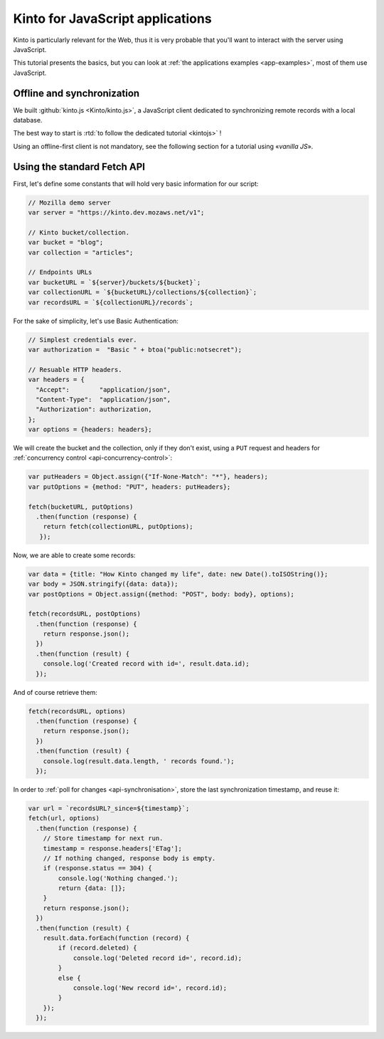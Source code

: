 .. _tutorial-javascript:

Kinto for JavaScript applications
#################################

Kinto is particularly relevant for the Web, thus it is very probable that you'll
want to interact with the server using JavaScript.

This tutorial presents the basics, but you can look at
:ref:`the applications examples <app-examples>`, most of them use JavaScript.


Offline and synchronization
---------------------------

We built :github:`kinto.js <Kinto/kinto.js>`, a JavaScript client dedicated
to synchronizing remote records with a local database.

The best way to start is :rtd:`to follow the dedicated tutorial <kintojs>` !

Using an offline-first client is not mandatory, see the following section for
a tutorial using «*vanilla JS*».


Using the standard Fetch API
----------------------------

First, let's define some constants that will hold very basic information for
our script:

.. code-block:: javascript

    // Mozilla demo server
    var server = "https://kinto.dev.mozaws.net/v1";

    // Kinto bucket/collection.
    var bucket = "blog";
    var collection = "articles";

    // Endpoints URLs
    var bucketURL = `${server}/buckets/${bucket}`;
    var collectionURL = `${bucketURL}/collections/${collection}`;
    var recordsURL = `${collectionURL}/records`;


For the sake of simplicity, let's use Basic Authentication:

.. code-block:: javascript

    // Simplest credentials ever.
    var authorization =  "Basic " + btoa("public:notsecret");

    // Resuable HTTP headers.
    var headers = {
      "Accept":        "application/json",
      "Content-Type":  "application/json",
      "Authorization": authorization,
    };
    var options = {headers: headers};


We will create the bucket and the collection, only if they don't exist, using
a ``PUT`` request and headers for :ref:`concurrency control <api-concurrency-control>`:

.. code-block:: javascript

    var putHeaders = Object.assign({"If-None-Match": "*"}, headers);
    var putOptions = {method: "PUT", headers: putHeaders};

    fetch(bucketURL, putOptions)
      .then(function (response) {
        return fetch(collectionURL, putOptions);
       });

Now, we are able to create some records:

.. code-block:: javascript

    var data = {title: "How Kinto changed my life", date: new Date().toISOString()};
    var body = JSON.stringify({data: data});
    var postOptions = Object.assign({method: "POST", body: body}, options);

    fetch(recordsURL, postOptions)
      .then(function (response) {
        return response.json();
      })
      .then(function (result) {
        console.log('Created record with id=', result.data.id);
      });

And of course retrieve them:

.. code-block:: javascript

    fetch(recordsURL, options)
      .then(function (response) {
        return response.json();
      })
      .then(function (result) {
        console.log(result.data.length, ' records found.');
      });

In order to :ref:`poll for changes <api-synchronisation>`, store the last
synchronization timestamp, and reuse it:


.. code-block:: javascript

    var url = `recordsURL?_since=${timestamp}`;
    fetch(url, options)
      .then(function (response) {
        // Store timestamp for next run.
        timestamp = response.headers['ETag'];
        // If nothing changed, response body is empty.
        if (response.status == 304) {
            console.log('Nothing changed.');
            return {data: []};
        }
        return response.json();
      })
      .then(function (result) {
        result.data.forEach(function (record) {
            if (record.deleted) {
                console.log('Deleted record id=', record.id);
            }
            else {
                console.log('New record id=', record.id);
            }
        });
      });
